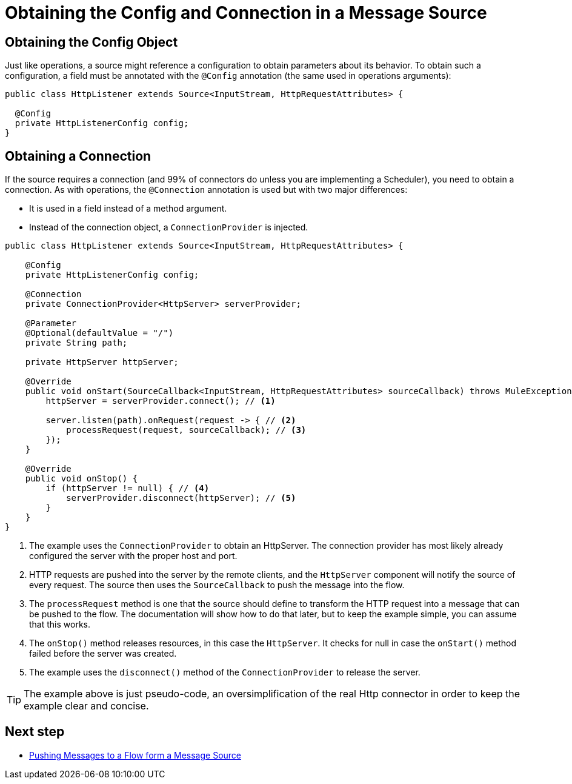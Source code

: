 = Obtaining the Config and Connection in a Message Source
:keywords: mule, sdk, sources, listener, triggers, config, connection

== Obtaining the Config Object

Just like operations, a source might reference a configuration to obtain parameters about its behavior. To obtain such a
configuration, a field must be annotated with the `@Config` annotation (the same used in operations arguments):

[source, java, linenums]
----
public class HttpListener extends Source<InputStream, HttpRequestAttributes> {

  @Config
  private HttpListenerConfig config;
}
----

== Obtaining a Connection

If the source requires a connection (and 99% of connectors do unless you are implementing a Scheduler), you need to obtain a connection. As with operations, the `@Connection` annotation is used but with two major differences:

* It is used in a field instead of a method argument.
* Instead of the connection object, a `ConnectionProvider` is injected.

[source, java, linenums]
----
public class HttpListener extends Source<InputStream, HttpRequestAttributes> {

    @Config
    private HttpListenerConfig config;

    @Connection
    private ConnectionProvider<HttpServer> serverProvider;

    @Parameter
    @Optional(defaultValue = "/")
    private String path;

    private HttpServer httpServer;

    @Override
    public void onStart(SourceCallback<InputStream, HttpRequestAttributes> sourceCallback) throws MuleException {
        httpServer = serverProvider.connect(); // <1>

        server.listen(path).onRequest(request -> { // <2>
            processRequest(request, sourceCallback); // <3>
        });
    }

    @Override
    public void onStop() {
        if (httpServer != null) { // <4>
            serverProvider.disconnect(httpServer); // <5>
        }
    }
}
----

<1>  The example uses the `ConnectionProvider` to obtain an HttpServer. The connection provider has most likely already
configured the server with the proper host and port.
<2> HTTP requests are pushed into the server by the remote clients, and the  `HttpServer` component will
notify the source of every request. The source then uses the `SourceCallback` to push the message into the flow.
<3> The `processRequest` method is one that the source should define to transform the HTTP request into a message that
can be pushed to the flow. The documentation will show how to do that later, but to keep the example simple, you can assume that this works.
<4> The `onStop()` method releases resources, in this case the `HttpServer`. It checks for null in case the `onStart()` method failed before the server was created.
<5> The example uses the `disconnect()` method of the `ConnectionProvider` to release the server.

[TIP]
The example above is just pseudo-code, an oversimplification of the real Http connector in order to keep the
example clear and concise.

== Next step

* <<sources-push-message#, Pushing Messages to a Flow form a Message Source>>

